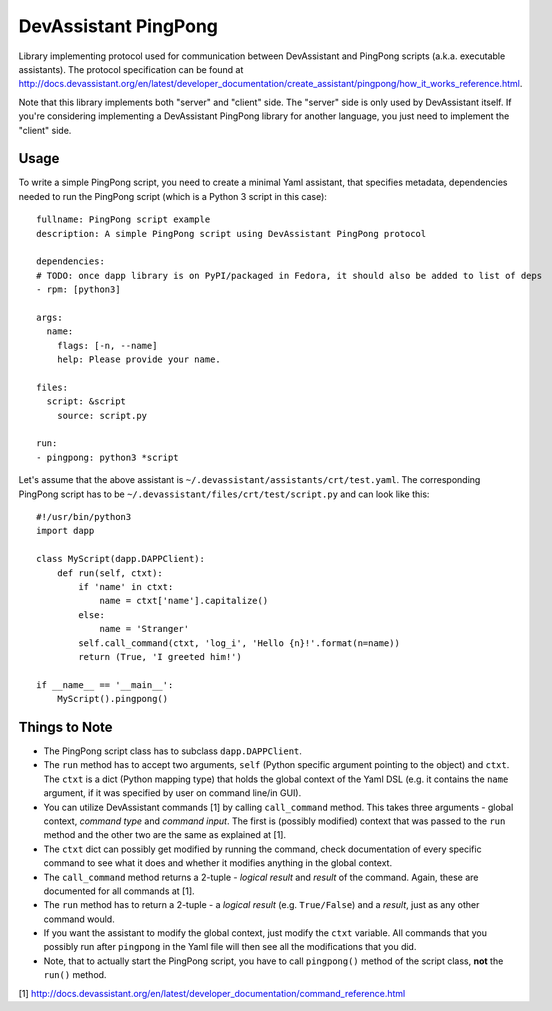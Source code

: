 DevAssistant PingPong
=====================

Library implementing protocol used for communication between DevAssistant and PingPong
scripts (a.k.a. executable assistants). The protocol specification can be found at
http://docs.devassistant.org/en/latest/developer_documentation/create_assistant/pingpong/how_it_works_reference.html.

Note that this library implements both "server" and "client" side. The "server" side
is only used by DevAssistant itself. If you're considering implementing a DevAssistant
PingPong library for another language, you just need to implement the "client" side.

Usage
-----

To write a simple PingPong script, you need to create a minimal Yaml assistant,
that specifies metadata, dependencies needed to run the PingPong script (which
is a Python 3 script in this case)::

  fullname: PingPong script example
  description: A simple PingPong script using DevAssistant PingPong protocol

  dependencies:
  # TODO: once dapp library is on PyPI/packaged in Fedora, it should also be added to list of deps
  - rpm: [python3]

  args:
    name:
      flags: [-n, --name]
      help: Please provide your name.

  files:
    script: &script
      source: script.py

  run:
  - pingpong: python3 *script

Let's assume that the above assistant is ``~/.devassistant/assistants/crt/test.yaml``. The
corresponding PingPong script has to be ``~/.devassistant/files/crt/test/script.py``
and can look like this::

  #!/usr/bin/python3
  import dapp

  class MyScript(dapp.DAPPClient):
      def run(self, ctxt):
          if 'name' in ctxt:
              name = ctxt['name'].capitalize()
          else:
              name = 'Stranger'
          self.call_command(ctxt, 'log_i', 'Hello {n}!'.format(n=name))
          return (True, 'I greeted him!')

  if __name__ == '__main__':
      MyScript().pingpong()

Things to Note
--------------

- The PingPong script class has to subclass ``dapp.DAPPClient``.
- The ``run`` method has to accept two arguments, ``self`` (Python specific argument pointing to
  the object) and ``ctxt``. The ``ctxt`` is a dict (Python mapping type) that holds the global
  context   of the Yaml DSL (e.g. it contains the ``name`` argument, if it was specified by user
  on command line/in GUI).
- You can utilize DevAssistant commands [1] by calling ``call_command`` method. This takes three
  arguments - global context, *command type* and *command input*. The first is (possibly modified)
  context that was passed to the ``run`` method and the other two are the same as explained at [1].
- The ``ctxt`` dict can possibly get modified by running the command, check documentation of every
  specific command to see what it does and whether it modifies anything in the global context.
- The ``call_command`` method returns a 2-tuple - *logical result* and *result* of the command.
  Again, these are documented for all commands at [1].
- The ``run`` method has to return a 2-tuple - a *logical result* (e.g. ``True/False``) and a
  *result*, just as any other command would.
- If you want the assistant to modify the global context, just modify the ``ctxt`` variable.
  All commands that you possibly run after ``pingpong`` in the Yaml file will then see all
  the modifications that you did.
- Note, that to actually start the PingPong script, you have to call ``pingpong()`` method
  of the script class, **not** the ``run()`` method.


[1] http://docs.devassistant.org/en/latest/developer_documentation/command_reference.html
